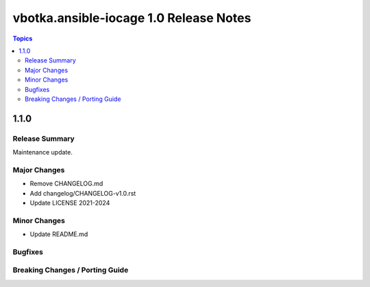 =======================================
vbotka.ansible-iocage 1.0 Release Notes
=======================================

.. contents:: Topics


1.1.0
=====

Release Summary
---------------
Maintenance update.

Major Changes
-------------
* Remove CHANGELOG.md
* Add changelog/CHANGELOG-v1.0.rst
* Update LICENSE 2021-2024

Minor Changes
-------------
* Update README.md

Bugfixes
--------

Breaking Changes / Porting Guide
--------------------------------
